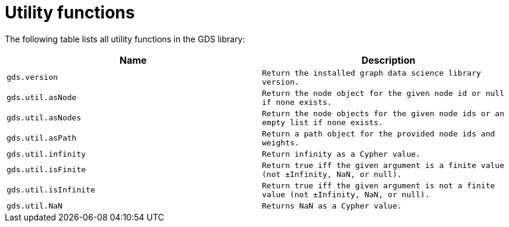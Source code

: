 [[utility-functions]]
= Utility functions

The following table lists all utility functions in the GDS library:

[[table-proc]]
[opts=header,cols="1m,1m"]
|===
| Name                | Description
| gds.version         | Return the installed graph data science library version.
| gds.util.asNode     | Return the node object for the given node id or null if none exists.
| gds.util.asNodes    | Return the node objects for the given node ids or an empty list if none exists.
| gds.util.asPath     | Return a path object for the provided node ids and weights.
| gds.util.infinity   | Return infinity as a Cypher value.
| gds.util.isFinite   | Return true iff the given argument is a finite value (not ±Infinity, NaN, or null).
| gds.util.isInfinite | Return true iff the given argument is not a finite value (not ±Infinity, NaN, or null).
| gds.util.NaN        | Returns NaN as a Cypher value.
|===
